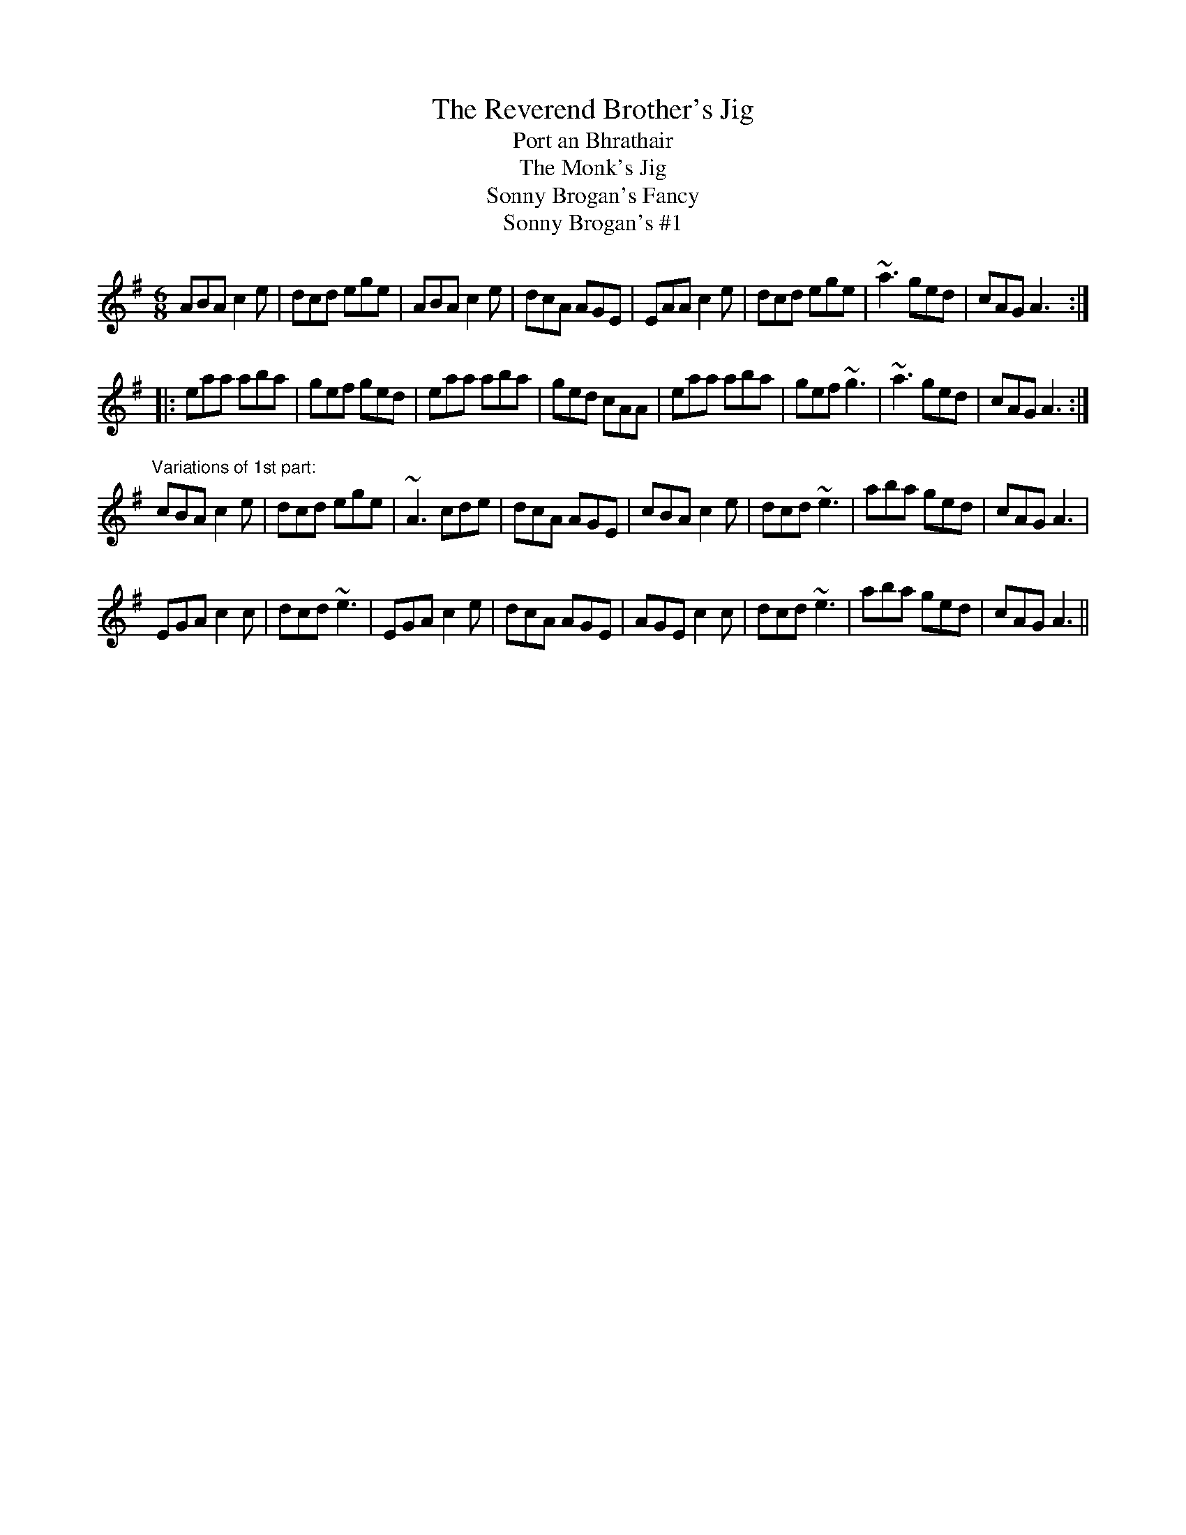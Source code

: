 X: 1
T:Reverend Brother's Jig, The
T:Port an Bhrathair
T:Monk's Jig, The
T:Sonny Brogan's Fancy
T:Sonny Brogan's #1
R:jig
H:See also #123
D:Oisin: Over the Moor to Maggie
Z:id:hn-jig-44
M:6/8
K:Ador
ABA c2e|dcd ege|ABA c2e|dcA AGE|EAA c2e|dcd ege|~a3 ged|cAG A3:|
|:eaa aba|gef ged|eaa aba|ged cAA|eaa aba|gef ~g3|~a3 ged|cAG A3:|
"Variations of 1st part:"
cBA c2e|dcd ege|~A3 cde|dcA AGE|cBA c2e|dcd ~e3|aba ged|cAG A3|
EGA c2c|dcd ~e3|EGA c2e|dcA AGE|AGE c2c|dcd ~e3|aba ged|cAG A3||
